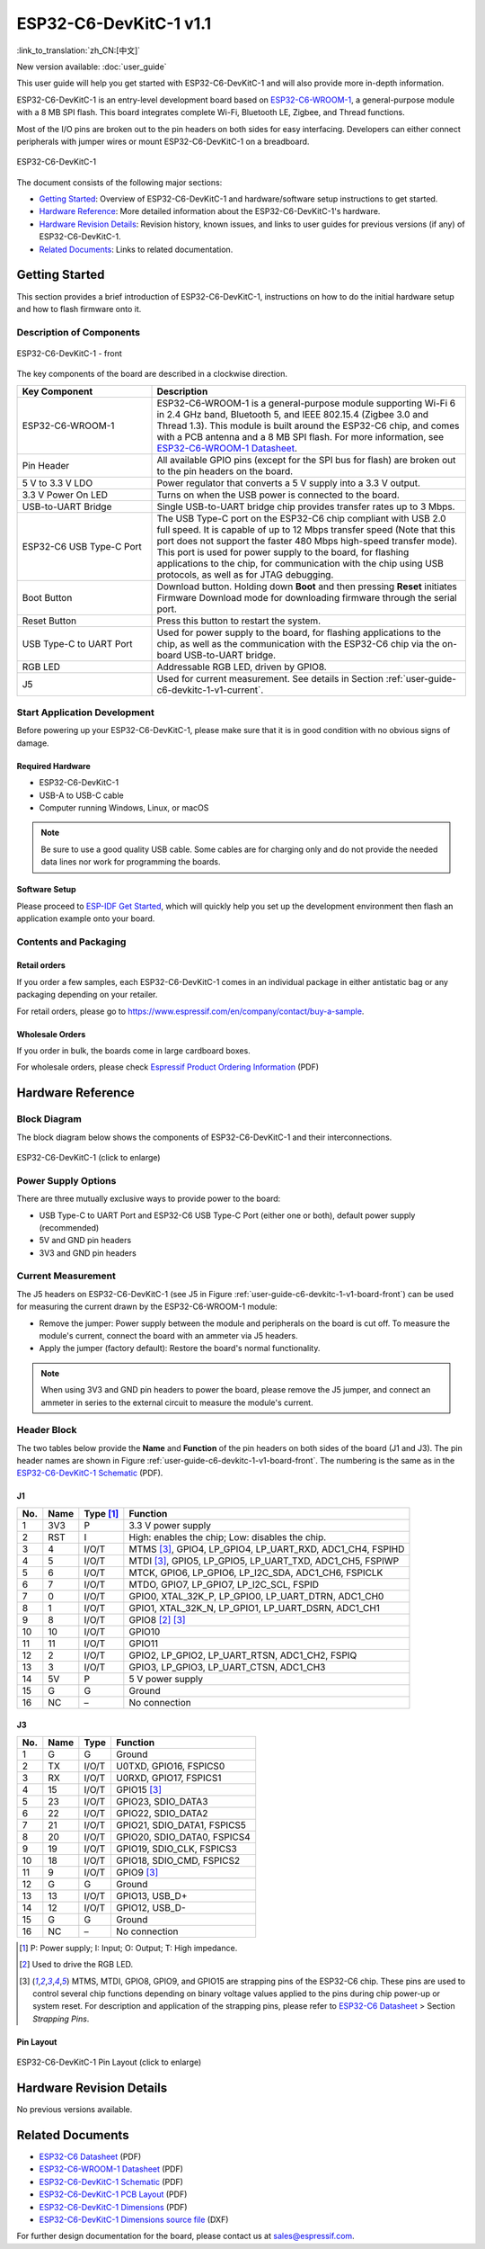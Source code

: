 =======================
ESP32-C6-DevKitC-1 v1.1
=======================

:link_to_translation:`zh_CN:[中文]`

New version available: :doc:`user_guide`

This user guide will help you get started with ESP32-C6-DevKitC-1 and will also provide more in-depth information.

ESP32-C6-DevKitC-1 is an entry-level development board based on `ESP32-C6-WROOM-1 <https://www.espressif.com/sites/default/files/documentation/esp32-c6-wroom-1_datasheet_en.pdf>`_, a general-purpose module with a 8 MB SPI flash. This board integrates complete Wi-Fi, Bluetooth LE, Zigbee, and Thread functions.

Most of the I/O pins are broken out to the pin headers on both sides for easy interfacing. Developers can either connect peripherals with jumper wires or mount ESP32-C6-DevKitC-1 on a breadboard.

.. figure:: ../../_static/esp32-c6-devkitc-1/esp32-c6-devkitc-1-isometric.png
    :align: center
    :alt: ESP32-C6-DevKitC-1
    :figclass: align-center

    ESP32-C6-DevKitC-1

The document consists of the following major sections:

- `Getting Started`_: Overview of ESP32-C6-DevKitC-1 and hardware/software setup instructions to get started.
- `Hardware Reference`_: More detailed information about the ESP32-C6-DevKitC-1's hardware.
- `Hardware Revision Details`_: Revision history, known issues, and links to user guides for previous versions (if any) of ESP32-C6-DevKitC-1.
- `Related Documents`_: Links to related documentation.

Getting Started
===============

This section provides a brief introduction of ESP32-C6-DevKitC-1, instructions on how to do the initial hardware setup and how to flash firmware onto it.

Description of Components
-------------------------

.. _user-guide-c6-devkitc-1-v1-board-front:

.. figure:: ../../_static/esp32-c6-devkitc-1/esp32-c6-devkitc-1-v1-annotated-photo.png
    :align: center
    :alt: ESP32-C6-DevKitC-1 - front
    :figclass: align-center

    ESP32-C6-DevKitC-1 - front

The key components of the board are described in a clockwise direction. 

.. list-table::
   :widths: 30 70
   :header-rows: 1

   * - Key Component
     - Description
   * - ESP32-C6-WROOM-1
     - ESP32-C6-WROOM-1 is a general-purpose module supporting Wi-Fi 6 in 2.4 GHz band, Bluetooth 5, and IEEE 802.15.4 (Zigbee 3.0 and Thread 1.3). This module is built around the ESP32-C6 chip, and comes with a PCB antenna and a 8 MB SPI flash. For more information, see `ESP32-C6-WROOM-1 Datasheet`_.
   * - Pin Header
     - All available GPIO pins (except for the SPI bus for flash) are broken out to the pin headers on the board.   
   * - 5 V to 3.3 V LDO
     - Power regulator that converts a 5 V supply into a 3.3 V output.
   * - 3.3 V Power On LED
     - Turns on when the USB power is connected to the board.
   * - USB-to-UART Bridge
     - Single USB-to-UART bridge chip provides transfer rates up to 3 Mbps.     
   * - ESP32-C6 USB Type-C Port
     - The USB Type-C port on the ESP32-C6 chip compliant with USB 2.0 full speed. It is capable of up to 12 Mbps transfer speed (Note that this port does not support the faster 480 Mbps high-speed transfer mode). This port is used for power supply to the board, for flashing applications to the chip, for communication with the chip using USB protocols, as well as for JTAG debugging.
   * - Boot Button
     - Download button. Holding down **Boot** and then pressing **Reset** initiates Firmware Download mode for downloading firmware through the serial port.
   * - Reset Button
     - Press this button to restart the system.
   * - USB Type-C to UART Port
     - Used for power supply to the board, for flashing applications to the chip, as well as the communication with the ESP32-C6 chip via the on-board USB-to-UART bridge.   
   * - RGB LED
     - Addressable RGB LED, driven by GPIO8.
   * - J5
     - Used for current measurement. See details in Section :ref:`user-guide-c6-devkitc-1-v1-current`.


Start Application Development
-----------------------------

Before powering up your ESP32-C6-DevKitC-1, please make sure that it is in good condition with no obvious signs of damage.

Required Hardware
^^^^^^^^^^^^^^^^^

- ESP32-C6-DevKitC-1
- USB-A to USB-C cable
- Computer running Windows, Linux, or macOS

.. note::

  Be sure to use a good quality USB cable. Some cables are for charging only and do not provide the needed data lines nor work for programming the boards.

Software Setup
^^^^^^^^^^^^^^

Please proceed to `ESP-IDF Get Started <https://docs.espressif.com/projects/esp-idf/en/latest/esp32c6/get-started/index.html>`__, which will quickly help you set up the development environment then flash an application example onto your board.

.. ESP-AT Support
.. ^^^^^^^^^^^^^^^^^^^^^^

.. The ESP32-C6-DevKitC-1 supports ESP-AT software that provides a set of AT commands with which you can quickly integrate wireless connectivity features into your product without a need for embedded application development of the module on this development board.

.. The software is available as a pre-built binary that can be downloaded from `ESP-AT repository <https://github.com/espressif/esp-at/tags>`_.

.. For more information about using ESP-AT, including information on how to customize pre-built binaries, please refer to `ESP-AT User Guide <https://docs.espressif.com/projects/esp-at/en/latest/>`_.

Contents and Packaging
----------------------

Retail orders
^^^^^^^^^^^^^

If you order a few samples, each ESP32-C6-DevKitC-1 comes in an individual package in either antistatic bag or any packaging depending on your retailer.

For retail orders, please go to https://www.espressif.com/en/company/contact/buy-a-sample.

Wholesale Orders
^^^^^^^^^^^^^^^^

If you order in bulk, the boards come in large cardboard boxes.

For wholesale orders, please check `Espressif Product Ordering Information <https://www.espressif.com/sites/default/files/documentation/espressif_products_ordering_information_en.pdf>`_ (PDF)

Hardware Reference
==================

Block Diagram
-------------

The block diagram below shows the components of ESP32-C6-DevKitC-1 and their interconnections.

.. figure:: ../../_static/esp32-c6-devkitc-1/esp32-c6-devkitc-1-v1-block-diagram.png
    :align: center
    :scale: 70%
    :alt: ESP32-C6-DevKitC-1 (click to enlarge)
    :figclass: align-center

    ESP32-C6-DevKitC-1 (click to enlarge)

Power Supply Options
--------------------

There are three mutually exclusive ways to provide power to the board:

- USB Type-C to UART Port and ESP32-C6 USB Type-C Port (either one or both), default power supply (recommended)
- 5V and GND pin headers
- 3V3 and GND pin headers

.. _user-guide-c6-devkitc-1-v1-current:

Current Measurement
-------------------

The J5 headers on ESP32-C6-DevKitC-1 (see J5 in Figure :ref:`user-guide-c6-devkitc-1-v1-board-front`) can be used for measuring the current drawn by the ESP32-C6-WROOM-1 module:

- Remove the jumper: Power supply between the module and peripherals on the board is cut off. To measure the module's current, connect the board with an ammeter via J5 headers.
- Apply the jumper (factory default): Restore the board's normal functionality.

.. note::

  When using 3V3 and GND pin headers to power the board, please remove the J5 jumper, and connect an ammeter in series to the external circuit to measure the module's current.

Header Block 
------------- 

The two tables below provide the **Name** and **Function** of the pin headers on both sides of the board (J1 and J3). The pin header names are shown in Figure :ref:`user-guide-c6-devkitc-1-v1-board-front`. The numbering is the same as in the `ESP32-C6-DevKitC-1 Schematic <../_static/esp32-c6-devkitc-1/schematics/esp32-c6-devkitc-1-schematics.pdf>`_ (PDF). 

J1 
^^^ 
===  =======  ==========  ================================================= 
No.  Name     Type [1]_    Function 
===  =======  ==========  ================================================= 
1    3V3       P          3.3 V power supply
2    RST       I          High: enables the chip; Low: disables the chip.
3    4         I/O/T      MTMS [3]_, GPIO4, LP_GPIO4, LP_UART_RXD, ADC1_CH4, FSPIHD
4    5         I/O/T      MTDI [3]_, GPIO5, LP_GPIO5, LP_UART_TXD, ADC1_CH5, FSPIWP
5    6         I/O/T      MTCK, GPIO6, LP_GPIO6, LP_I2C_SDA, ADC1_CH6, FSPICLK
6    7         I/O/T      MTDO, GPIO7, LP_GPIO7, LP_I2C_SCL, FSPID
7    0         I/O/T      GPIO0, XTAL_32K_P, LP_GPIO0, LP_UART_DTRN, ADC1_CH0
8    1         I/O/T      GPIO1, XTAL_32K_N, LP_GPIO1, LP_UART_DSRN, ADC1_CH1
9    8         I/O/T      GPIO8 [2]_ [3]_
10   10        I/O/T      GPIO10
11   11        I/O/T      GPIO11
12   2         I/O/T      GPIO2, LP_GPIO2, LP_UART_RTSN, ADC1_CH2, FSPIQ
13   3         I/O/T      GPIO3, LP_GPIO3, LP_UART_CTSN, ADC1_CH3
14   5V        P          5 V power supply
15   G         G          Ground
16   NC        –          No connection
===  =======  ==========  ================================================= 


J3 
^^^ 
===  ==========  ======  ========================================== 
No.   Name       Type    Function 
===  ==========  ======  ==========================================
1     G          G       Ground
2     TX         I/O/T   U0TXD, GPIO16, FSPICS0
3     RX         I/O/T   U0RXD, GPIO17, FSPICS1
4     15         I/O/T   GPIO15 [3]_
5     23         I/O/T   GPIO23, SDIO_DATA3
6     22         I/O/T   GPIO22, SDIO_DATA2
7     21         I/O/T   GPIO21, SDIO_DATA1, FSPICS5
8     20         I/O/T   GPIO20, SDIO_DATA0, FSPICS4
9     19         I/O/T   GPIO19, SDIO_CLK, FSPICS3
10    18         I/O/T   GPIO18, SDIO_CMD, FSPICS2
11    9          I/O/T   GPIO9 [3]_
12    G          G       Ground
13    13         I/O/T   GPIO13, USB_D+
14    12         I/O/T   GPIO12, USB_D-
15    G          G       Ground
16    NC         –       No connection
===  ==========  ======  ==========================================

.. [1] P: Power supply; I: Input; O: Output; T: High impedance. 
.. [2] Used to drive the RGB LED.
.. [3] MTMS, MTDI, GPIO8, GPIO9, and GPIO15 are strapping pins of the ESP32-C6 chip. These pins are used to control several chip functions depending on binary voltage values applied to the pins during chip power-up or system reset. For description and application of the strapping pins, please refer to `ESP32-C6 Datasheet`_ > Section *Strapping Pins*. 

Pin Layout
^^^^^^^^^^^
.. figure:: ../../_static/esp32-c6-devkitc-1/esp32-c6-devkitc-1-pin-layout.png
    :align: center
    :scale: 40%
    :alt: ESP32-C6-DevKitC-1 Pin Layout (click to enlarge)
    :figclass: align-center

    ESP32-C6-DevKitC-1 Pin Layout (click to enlarge)
    
Hardware Revision Details
=========================

No previous versions available.

Related Documents
=================
* `ESP32-C6 Datasheet`_ (PDF)
* `ESP32-C6-WROOM-1 Datasheet`_ (PDF)
* `ESP32-C6-DevKitC-1 Schematic <../_static/esp32-c6-devkitc-1/schematics/esp32-c6-devkitc-1-schematics.pdf>`_ (PDF)
* `ESP32-C6-DevKitC-1 PCB Layout <../_static/esp32-c6-devkitc-1/schematics/esp32-c6-devkitc-1-pcb-layout.pdf>`_ (PDF)
* `ESP32-C6-DevKitC-1 Dimensions <../_static/esp32-c6-devkitc-1/schematics/esp32-c6-devkitc-1-dimensions.pdf>`_ (PDF)
* `ESP32-C6-DevKitC-1 Dimensions source file <../_static/esp32-c6-devkitc-1/schematics/esp32-c6-devkitc-1-dimensions.dxf>`_ (DXF)

For further design documentation for the board, please contact us at `sales@espressif.com <sales@espressif.com>`_.

.. _ESP32-C6 Datasheet: https://www.espressif.com/sites/default/files/documentation/esp32-c6_datasheet_en.pdf
.. _ESP32-C6-WROOM-1 Datasheet: https://www.espressif.com/sites/default/files/documentation/esp32-c6-wroom-1_datasheet_en.pdf

